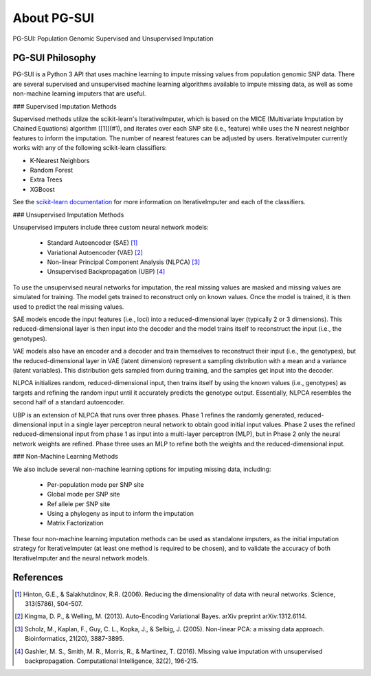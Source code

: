 About PG-SUI
============

PG-SUI: Population Genomic Supervised and Unsupervised Imputation

PG-SUI Philosophy
-----------------

PG-SUI is a Python 3 API that uses machine learning to impute missing values from population genomic SNP data. There are several supervised and unsupervised machine learning algorithms available to impute missing data, as well as some non-machine learning imputers that are useful. 

### Supervised Imputation Methods

Supervised methods utilze the scikit-learn's IterativeImputer, which is based on the MICE (Multivariate Imputation by Chained Equations) algorithm [[1]](#1), and iterates over each SNP site (i.e., feature) while uses the N nearest neighbor features to inform the imputation. The number of nearest features can be adjusted by users. IterativeImputer currently works with any of the following scikit-learn classifiers: 

* K-Nearest Neighbors
* Random Forest
* Extra Trees
* XGBoost

See the `scikit-learn documentation <https://scikit-learn.org>`_ for more information on IterativeImputer and each of the classifiers.

### Unsupervised Imputation Methods

Unsupervised imputers include three custom neural network models:

    + Standard Autoencoder (SAE) [1]_
    + Variational Autoencoder (VAE) [2]_
    + Non-linear Principal Component Analysis (NLPCA) [3]_
    + Unsupervised Backpropagation (UBP) [4]_

To use the unsupervised neural networks for imputation, the real missing values are masked and missing values are simulated for training. The model gets trained to reconstruct only on known values. Once the model is trained, it is then used to predict the real missing values.

SAE models encode the input features (i.e., loci) into a reduced-dimensional layer (typically 2 or 3 dimensions). This reduced-dimensional layer is then input into the decoder and the model trains itself to reconstruct the  input (i.e., the genotypes). 

VAE models also have an encoder and a decoder and train themselves to reconstruct their input (i.e., the genotypes), but the reduced-dimensional layer in VAE (latent dimension) represent a sampling distribution with a mean and a variance (latent variables). This distribution gets sampled from during training, and the samples get input into the decoder.

NLPCA initializes random, reduced-dimensional input, then trains itself by using the known values (i.e., genotypes) as targets and refining the random input until it accurately predicts the genotype output. Essentially, NLPCA resembles the second half of a standard autoencoder.

UBP is an extension of NLPCA that runs over three phases. Phase 1 refines the randomly generated, reduced-dimensional input in a single layer perceptron neural network to obtain good initial input values. Phase 2 uses the refined reduced-dimensional input from phase 1 as input into a multi-layer perceptron (MLP), but in Phase 2 only the neural network weights are refined. Phase three uses an MLP to refine both the weights and the reduced-dimensional input.

### Non-Machine Learning Methods

We also include several non-machine learning options for imputing missing data, including:

    + Per-population mode per SNP site
    + Global mode per SNP site
    + Ref allele per SNP site
    + Using a phylogeny as input to inform the imputation
    + Matrix Factorization

These four non-machine learning imputation methods can be used as standalone imputers, as the initial imputation strategy for IterativeImputer (at least one method is required to be chosen), and to validate the accuracy of both IterativeImputer and the neural network models.

References
-----------

.. [1] Hinton, G.E., & Salakhutdinov, R.R. (2006). Reducing the dimensionality of data with neural networks. Science, 313(5786), 504-507.

.. [2] Kingma, D. P., & Welling, M. (2013). Auto-Encoding Variational Bayes. arXiv preprint arXiv:1312.6114.

.. [3] Scholz, M., Kaplan, F., Guy, C. L., Kopka, J., & Selbig, J. (2005). Non-linear PCA: a missing data approach. Bioinformatics, 21(20), 3887-3895.

.. [4] Gashler, M. S., Smith, M. R., Morris, R., & Martinez, T. (2016). Missing value imputation with unsupervised backpropagation. Computational Intelligence, 32(2), 196-215.

